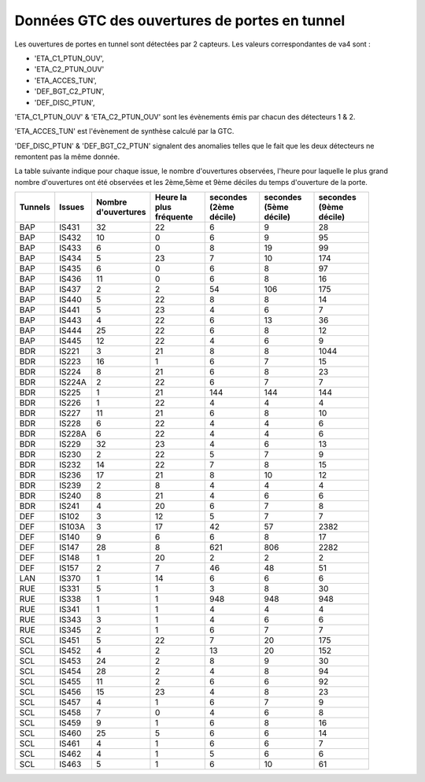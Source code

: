 Données GTC des ouvertures de portes en tunnel
*********************************************

Les ouvertures de portes en tunnel sont détectées par 2 capteurs. Les valeurs correspondantes de va4 sont :

* 'ETA_C1_PTUN_OUV',
* 'ETA_C2_PTUN_OUV'
* 'ETA_ACCES_TUN',
* 'DEF_BGT_C2_PTUN',
* 'DEF_DISC_PTUN',

'ETA_C1_PTUN_OUV' & 'ETA_C2_PTUN_OUV' sont les évènements émis par chacun des détecteurs 1 & 2.

'ETA_ACCES_TUN' est l'évènement de synthèse calculé par la GTC.

'DEF_DISC_PTUN' & 'DEF_BGT_C2_PTUN' signalent des anomalies telles que le fait que les deux détecteurs ne remontent pas la même donnée.

La table suivante indique pour chaque issue, le nombre d'ouvertures observées, l'heure pour laquelle le plus grand nombre d'ouvertures ont été observées 
et les 2ème,5ème et 9ème déciles du temps d'ouverture de la porte.

.. csv-table::
   :header: Tunnels ,Issues, Nombre d'ouvertures,Heure la plus fréquente,secondes (2ème décile),secondes (5ème décile),secondes (9ème décile)
   :widths: 10, 10,15,15,15,15,15
   :width: 90%

      BAP,IS431,32,22,6,9,28
      BAP,IS432,10,0,6,9,95
      BAP,IS433,6,0,8,19,99
      BAP,IS434,5,23,7,10,174
      BAP,IS435,6,0,6,8,97
      BAP,IS436,11,0,6,8,16
      BAP,IS437,2,2,54,106,175
      BAP,IS440,5,22,8,8,14
      BAP,IS441,5,23,4,6,7
      BAP,IS443,4,22,6,13,36
      BAP,IS444,25,22,6,8,12
      BAP,IS445,12,22,4,6,9
      BDR,IS221,3,21,8,8,1044
      BDR,IS223,16,1,6,7,15
      BDR,IS224,8,21,6,8,23
      BDR,IS224A,2,22,6,7,7
      BDR,IS225,1,21,144,144,144
      BDR,IS226,1,22,4,4,4
      BDR,IS227,11,21,6,8,10
      BDR,IS228,6,22,4,4,6
      BDR,IS228A,6,22,4,4,6
      BDR,IS229,32,23,4,6,13
      BDR,IS230,2,22,5,7,9
      BDR,IS232,14,22,7,8,15
      BDR,IS236,17,21,8,10,12
      BDR,IS239,2,8,4,4,4
      BDR,IS240,8,21,4,6,6
      BDR,IS241,4,20,6,7,8
      DEF,IS102,3,12,5,7,7
      DEF,IS103A,3,17,42,57,2382
      DEF,IS140,9,6,6,8,17
      DEF,IS147,28,8,621,806,2282
      DEF,IS148,1,20,2,2,2
      DEF,IS157,2,7,46,48,51
      LAN,IS370,1,14,6,6,6
      RUE,IS331,5,1,3,8,30
      RUE,IS338,1,1,948,948,948
      RUE,IS341,1,1,4,4,4
      RUE,IS343,3,1,4,6,6
      RUE,IS345,2,1,6,7,7
      SCL,IS451,5,22,7,20,175
      SCL,IS452,4,2,13,20,152
      SCL,IS453,24,2,8,9,30
      SCL,IS454,28,2,4,8,94
      SCL,IS455,11,2,6,6,92
      SCL,IS456,15,23,4,8,23
      SCL,IS457,4,1,6,7,9
      SCL,IS458,7,0,4,6,8
      SCL,IS459,9,1,6,8,16
      SCL,IS460,25,5,6,6,14
      SCL,IS461,4,1,6,6,7
      SCL,IS462,4,1,5,6,6
      SCL,IS463,5,1,6,10,61




